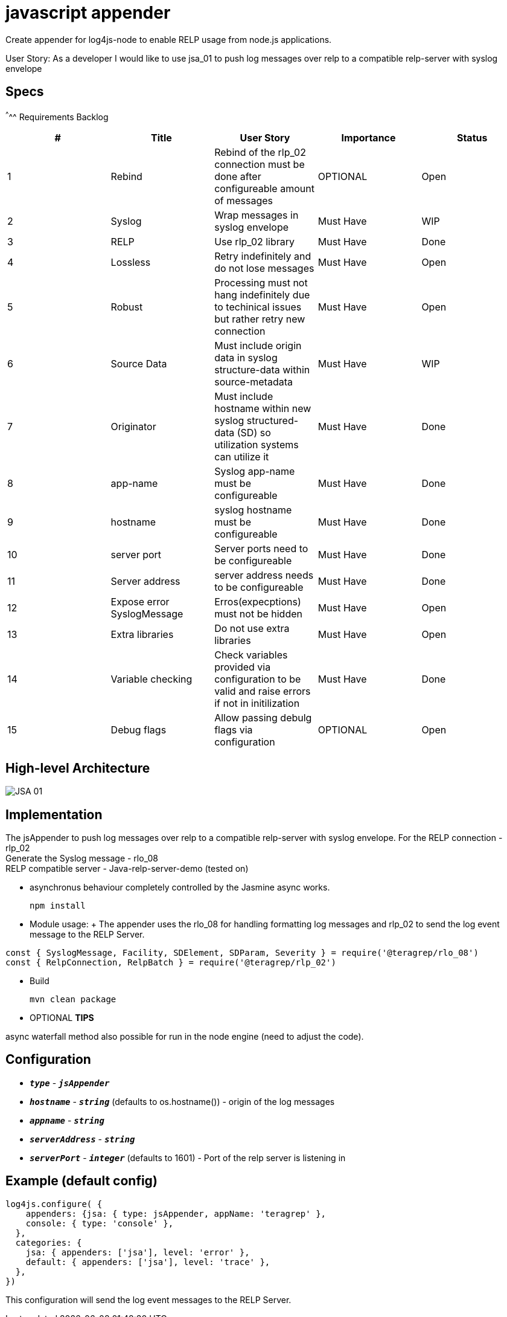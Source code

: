 # javascript appender

Create appender for log4js-node to enable RELP usage from node.js applications.


User Story: 
As a developer I would like to use jsa_01 to push log messages over relp to a compatible relp-server with syslog envelope

== Specs

^^^^^
Requirements Backlog
[options="header,footer"]
|=======================
|#  |Title      |User Story |Importance |Status
|1    |Rebind    |Rebind of the rlp_02 connection must be done after configureable amount of messages | OPTIONAL |Open
|2    |Syslog     |Wrap messages in syslog envelope |Must Have |WIP
|3    |RELP    |Use rlp_02 library  |Must Have |Done
|4    |Lossless|Retry indefinitely and do not lose messages |Must Have |Open
|5    |Robust|Processing must not hang indefinitely due to techinical issues but rather retry new connection |Must Have |Open
|6    |Source Data    |Must include origin data in syslog structure-data within source-metadata | Must Have |WIP
|7    |Originator     |Must include hostname within new syslog structured-data (SD) so utilization systems can utilize it |Must Have |Done
|8    |app-name    |Syslog app-name must be configureable  |Must Have |Done
|9    |hostname|syslog hostname must be configureable |Must Have |Done
|10   |server port|Server ports need to be configureable |Must Have |Done
|11   |Server address    |server address needs to be configureable | Must Have |Done
|12   |Expose error SyslogMessage     |Erros(expecptions) must not be hidden |Must Have |Open
|13   |Extra libraries    |Do not use extra libraries  |Must Have |Open
|14   |Variable checking|Check variables provided via configuration to be valid and raise errors if not in initilization |Must Have |Done
|15   |Debug flags|Allow passing debulg flags via configuration |OPTIONAL |Open

|=======================



== High-level Architecture

image::https://github.com/teragrep/jsa_01/blob/base-feat/images/JSA_01.png[]

== Implementation

The jsAppender to push log messages over relp to a compatible relp-server with syslog envelope.
For the 
RELP connection - rlp_02 +
Generate the Syslog message - rlo_08 +
RELP compatible server - Java-relp-server-demo (tested on) 

* asynchronus behaviour completely controlled by the Jasmine async works.
+
[source,node]
-----------------
npm install 
-----------------

* Module usage:
+ The appender uses the rlo_08 for handling formatting log messages and rlp_02 to send the log event message to the RELP Server.
[source,javascript]
-----------------
const { SyslogMessage, Facility, SDElement, SDParam, Severity } = require('@teragrep/rlo_08')
const { RelpConnection, RelpBatch } = require('@teragrep/rlp_02')
-----------------

* Build
+
[source,java]
-----------------
mvn clean package
-----------------

* OPTIONAL *TIPS*

async waterfall method also possible for run in the node engine (need to adjust the code).

== Configuration

* `*_type_*` - `*_jsAppender_*`
* `*_hostname_*` - `*_string_*` (defaults to os.hostname()) - origin of the log messages
* `*_appname_*` - `*_string_*` 
* `*_serverAddress_*` - `*_string_*`
* `*_serverPort_*` - `*_integer_*` (defaults to 1601) - Port of the relp server is listening in


== Example (default config)
[source,javascript]
-----------------

log4js.configure( {
    appenders: {jsa: { type: jsAppender, appName: 'teragrep' },
    console: { type: 'console' },
  },
  categories: {
    jsa: { appenders: ['jsa'], level: 'error' },
    default: { appenders: ['jsa'], level: 'trace' },
  },
})
-----------------

This configuration will send the log event messages to the RELP Server.
